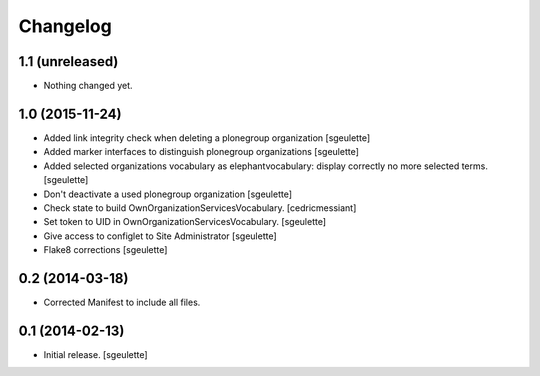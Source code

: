 Changelog
=========


1.1 (unreleased)
----------------

- Nothing changed yet.


1.0 (2015-11-24)
----------------

- Added link integrity check when deleting a plonegroup organization
  [sgeulette]
- Added marker interfaces to distinguish plonegroup organizations
  [sgeulette]
- Added selected organizations vocabulary as elephantvocabulary: display correctly no more selected terms.
  [sgeulette]
- Don't deactivate a used plonegroup organization
  [sgeulette]
- Check state to build OwnOrganizationServicesVocabulary.
  [cedricmessiant]
- Set token to UID in OwnOrganizationServicesVocabulary.
  [sgeulette]
- Give access to configlet to Site Administrator
  [sgeulette]
- Flake8 corrections
  [sgeulette]


0.2 (2014-03-18)
----------------

- Corrected Manifest to include all files.


0.1 (2014-02-13)
----------------

- Initial release.
  [sgeulette]

